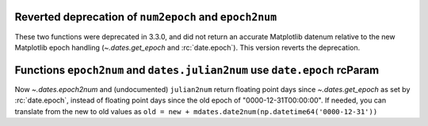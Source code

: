Reverted deprecation of ``num2epoch`` and ``epoch2num``
~~~~~~~~~~~~~~~~~~~~~~~~~~~~~~~~~~~~~~~~~~~~~~~~~~~~~~~~~~~~~~~~~~~

These two functions were deprecated in 3.3.0, and did not return
an accurate Matplotlib datenum relative to the new Matplotlib epoch
handling (`~.dates.get_epoch` and :rc:`date.epoch`).  This version
reverts the deprecation.

Functions ``epoch2num`` and ``dates.julian2num`` use ``date.epoch`` rcParam
~~~~~~~~~~~~~~~~~~~~~~~~~~~~~~~~~~~~~~~~~~~~~~~~~~~~~~~~~~~~~~~~~~~~~~~~~~~

Now `~.dates.epoch2num` and (undocumented) ``julian2num`` return floating point
days since `~.dates.get_epoch` as set by :rc:`date.epoch`, instead of
floating point days since the old epoch of "0000-12-31T00:00:00".  If
needed, you can translate from the new to old values as
``old = new + mdates.date2num(np.datetime64('0000-12-31'))``
